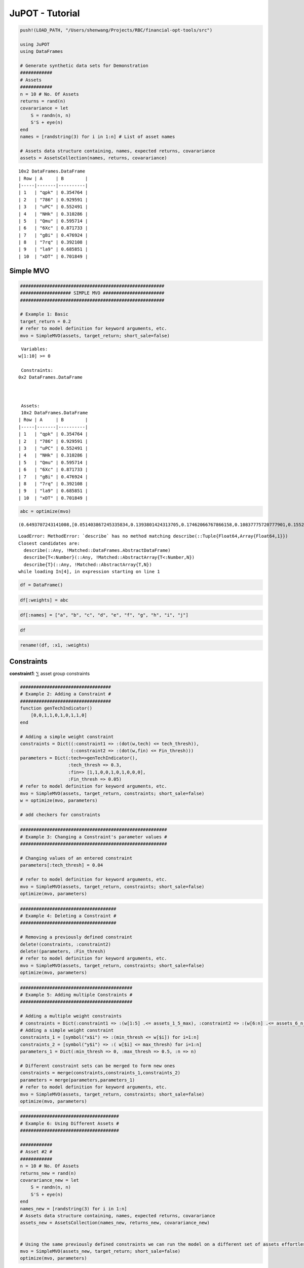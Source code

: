 .. _man-jupot:


JuPOT - Tutorial
================

.. code:: julia

    push!(LOAD_PATH, "/Users/shenwang/Projects/RBC/financial-opt-tools/src")
    
    using JuPOT
    using DataFrames
    
    # Generate synthetic data sets for Demonstration
    ############
    # Assets
    ############
    n = 10 # No. Of Assets
    returns = rand(n)
    covarariance = let
        S = randn(n, n)
        S'S + eye(n)
    end
    names = [randstring(3) for i in 1:n] # List of asset names
    
    # Assets data structure containing, names, expected returns, covarariance
    assets = AssetsCollection(names, returns, covarariance)




.. parsed-literal::

    10x2 DataFrames.DataFrame
    | Row | A     | B        |
    |-----|-------|----------|
    | 1   | "qpk" | 0.354764 |
    | 2   | "786" | 0.929591 |
    | 3   | "uPC" | 0.552491 |
    | 4   | "NHk" | 0.310286 |
    | 5   | "Qmu" | 0.595714 |
    | 6   | "6Xc" | 0.871733 |
    | 7   | "gBi" | 0.476924 |
    | 8   | "7rq" | 0.392108 |
    | 9   | "la9" | 0.685851 |
    | 10  | "xDT" | 0.701849 |



Simple MVO
----------

.. raw:: latex

   \begin{align}
   &\text{minimize} && w^\top\Sigma w \\
   &\text{subject to} && \mu^\top w\geq r_{\min} \\
   &       && \mathbf{1}^\top w = 1 \\
   &       && w \succeq 0 \\
   &       && \sum_{i=1}^{\infty}{w_i} \succeq 0 \\
   \end{align}

.. code:: julia

    ######################################################
    ################### SIMPLE MVO #######################
    ######################################################
    
    # Example 1: Basic
    target_return = 0.2
    # refer to model definition for keyword arguments, etc.
    mvo = SimpleMVO(assets, target_return; short_sale=false)




.. parsed-literal::

    
     Variables: 
    w[1:10] >= 0
    
     Constraints: 
    0x2 DataFrames.DataFrame
    
    
    
     Assets: 
     10x2 DataFrames.DataFrame
    | Row | A     | B        |
    |-----|-------|----------|
    | 1   | "qpk" | 0.354764 |
    | 2   | "786" | 0.929591 |
    | 3   | "uPC" | 0.552491 |
    | 4   | "NHk" | 0.310286 |
    | 5   | "Qmu" | 0.595714 |
    | 6   | "6Xc" | 0.871733 |
    | 7   | "gBi" | 0.476924 |
    | 8   | "7rq" | 0.392108 |
    | 9   | "la9" | 0.685851 |
    | 10  | "xDT" | 0.701849 | 




.. code:: julia

    abc = optimize(mvo)




.. parsed-literal::

    (0.6493707243141008,[0.051403867245335834,0.1393801424313705,0.17462066767866158,0.10837775720777901,0.15528244026904986,0.01975174174407225,0.020740515444269032,0.13510413094248896,0.04359954995906796,0.15173918707790807])





::


    LoadError: MethodError: `describe` has no method matching describe(::Tuple{Float64,Array{Float64,1}})
    Closest candidates are:
      describe(::Any, !Matched::DataFrames.AbstractDataFrame)
      describe{T<:Number}(::Any, !Matched::AbstractArray{T<:Number,N})
      describe{T}(::Any, !Matched::AbstractArray{T,N})
    while loading In[4], in expression starting on line 1

    


.. code:: julia

    df = DataFrame()




.. raw:: html

    <table class="data-frame"><tr><th></th></tr></table>



.. code:: julia

    df[:weights] = abc

.. code:: julia

    df[:names] = ["a", "b", "c", "d", "e", "f", "g", "h", "i", "j"]

.. code:: julia

    df

.. code:: julia

    rename!(df, :x1, :weights)


Constraints
-----------

**constraint1**: :math:`\sum` asset group constraints

.. code:: julia

    ##################################
    # Example 2: Adding a Constraint #
    ##################################
    function genTechIndicator()
        [0,0,1,1,0,1,0,1,1,0]
    end
    
    # Adding a simple weight constraint
    constraints = Dict((:constraint1 => :(dot(w,tech) <= tech_thresh)),
                       (:constraint2 => :(dot(w,fin) <= Fin_thresh)))
    parameters = Dict(:tech=>genTechIndicator(), 
                      :tech_thresh => 0.3,
                      :fin=> [1,1,0,0,1,0,1,0,0,0],
                      :Fin_thresh => 0.05)
    # refer to model definition for keyword arguments, etc.
    mvo = SimpleMVO(assets, target_return, constraints; short_sale=false)
    w = optimize(mvo, parameters)
    
    # add checkers for constraints

.. code:: julia

    ####################################################### 
    # Example 3: Changing a Constraint's parameter values #
    #######################################################
    
    # Changing values of an entered constraint
    parameters[:tech_thresh] = 0.04
    
    # refer to model definition for keyword arguments, etc.
    mvo = SimpleMVO(assets, target_return, constraints; short_sale=false)
    optimize(mvo, parameters)

.. code:: julia

    ####################################
    # Example 4: Deleting a Constraint #
    ####################################
    
    # Removing a previously defined constraint
    delete!(constraints, :constraint2)
    delete!(parameters, :Fin_thresh)
    # refer to model definition for keyword arguments, etc.
    mvo = SimpleMVO(assets, target_return, constraints; short_sale=false)
    optimize(mvo, parameters)

.. code:: julia

    ##########################################
    # Example 5: Adding multiple Constraints #
    ##########################################
    
    # Adding a multiple weight constraints
    # constraints = Dict(:constraint1 => :(w[1:5] .<= assets_1_5_max), :constraint2 => :(w[6:n] .<= assets_6_n_max))
    # Adding a simple weight constraint
    constraints_1 = [symbol("x$i") => :(min_thresh <= w[$i]) for i=1:n]
    constraints_2 = [symbol("y$i") => :( w[$i] <= max_thresh) for i=1:n]
    parameters_1 = Dict(:min_thresh => 0, :max_thresh => 0.5, :n => n)
    
    # Different constraint sets can be merged to form new ones
    constraints = merge(constraints,constraints_1,constraints_2)
    parameters = merge(parameters,parameters_1)
    # refer to model definition for keyword arguments, etc.
    mvo = SimpleMVO(assets, target_return, constraints; short_sale=false)
    optimize(mvo, parameters)

.. code:: julia

    
    #####################################
    # Example 6: Using Different Assets #
    #####################################
    
    ############
    # Asset #2 #
    ############
    n = 10 # No. Of Assets
    returns_new = rand(n)
    covarariance_new = let
        S = randn(n, n)
        S'S + eye(n)
    end
    names_new = [randstring(3) for i in 1:n]
    # Assets data structure containing, names, expected returns, covarariance
    assets_new = AssetsCollection(names_new, returns_new, covarariance_new)
    
    
    # Using the same previously defined constraints we can run the model on a different set of assets effortlessly
    mvo = SimpleMVO(assets_new, target_return; short_sale=false)
    optimize(mvo, parameters)

.. code:: julia

    # Forgot what constraints and parameters were defined for initial constraints? No Problem!
    constraints # Prints the constraints

.. code:: julia

    parameters # prints the parameters

.. code:: julia

    # Using old constraints on new assets
    mvo = SimpleMVO(assets_new, target_return, constraints; short_sale=false)
    optimize(mvo, parameters)

.. code:: julia

    ##############################
    #  Example 7 Using Robust MVO#
    ##############################
    
    # refer to model definition for keyword arguments, etc
    # If no uncertainty matrix is entered the model defaults
    # to the ellipse whose axes are proportional to the 
    # individual variances of each asset
    
    rmvo = RobustMVO(assets, target_return; short_sale=true)
    optimize(rmvo, parameters)

.. code:: julia

    #################################################################
    #  Example 8 Creating Custom Functions (e.g efficient frontier) #
    #################################################################
    
    n = 20
    risk = Array(Float32,n)
    index = Array(Float32,n)
    for i in 1:n
       target_ret = i/21
       mvo = SimpleMVO(assets, target_ret; short_sale=true)
       optimize(mvo, parameters)
       risk[i] = mvo.objVal
       index[i] = target_ret
    end

.. code:: julia

    risk

.. code:: julia

    index


